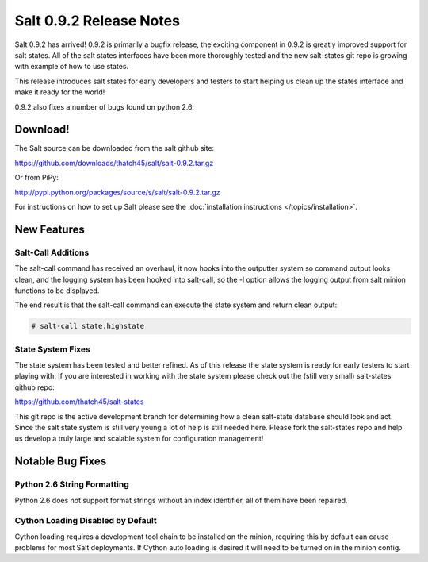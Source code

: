 ========================
Salt 0.9.2 Release Notes
========================

Salt 0.9.2 has arrived! 0.9.2 is primarily a bugfix release, the exciting
component in 0.9.2 is greatly improved support for salt states. All of the
salt states interfaces have been more thoroughly tested and the new salt-states
git repo is growing with example of how to use states.

This release introduces salt states for early developers and testers to start
helping us clean up the states interface and make it ready for the world!

0.9.2 also fixes a number of bugs found on python 2.6.

Download!
---------

The Salt source can be downloaded from the salt github site:

https://github.com/downloads/thatch45/salt/salt-0.9.2.tar.gz

Or from PiPy:

http://pypi.python.org/packages/source/s/salt/salt-0.9.2.tar.gz

For instructions on how to set up Salt please see the :doc:`installation
instructions </topics/installation>`.

New Features
------------

Salt-Call Additions
````````````````````

The salt-call command has received an overhaul, it now hooks into the outputter
system so command output looks clean, and the logging system has been hooked
into salt-call, so the -l option allows the logging output from salt minion
functions to be displayed.

The end result is that the salt-call command can execute the state system and
return clean output:

.. code-block:: bash

    # salt-call state.highstate

State System Fixes
```````````````````

The state system has been tested and better refined. As of this release the
state system is ready for early testers to start playing with. If you are
interested in working with the state system please check out the (still very
small) salt-states github repo:

https://github.com/thatch45/salt-states

This git repo is the active development branch for determining how a clean
salt-state database should look and act. Since the salt state system is still
very young a lot of help is still needed here. Please fork the salt-states
repo and help us develop a truly large and scalable system for configuration
management!

Notable Bug Fixes
-----------------

Python 2.6 String Formatting
````````````````````````````

Python 2.6 does not support format strings without an index identifier, all of
them have been repaired.

Cython Loading Disabled by Default
``````````````````````````````````

Cython loading requires a development tool chain to be installed on the minion,
requiring this by default can cause problems for most Salt deployments. If
Cython auto loading is desired it will need to be turned on in the minion
config.


